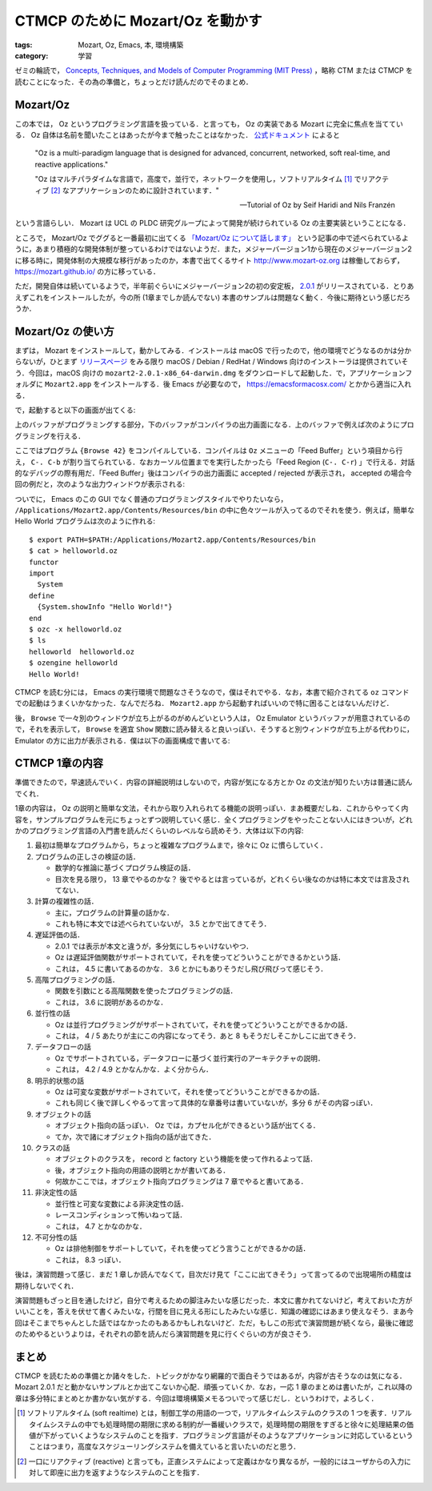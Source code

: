 CTMCP のために Mozart/Oz を動かす
=================================

:tags: Mozart, Oz, Emacs, 本, 環境構築
:category: 学習

ゼミの輪読で， `Concepts, Techniques, and Models of Computer Programming (MIT Press) <https://www.amazon.co.jp/dp/0262220695>`_ ，略称 CTM または CTMCP を読むことになった．その為の準備と，ちょっとだけ読んだのでそのまとめ．

Mozart/Oz
---------

この本では， Oz というプログラミング言語を扱っている．と言っても， Oz の実装である Mozart に完全に焦点を当てている． Oz 自体は名前を聞いたことはあったが今まで触ったことはなかった． `公式ドキュメント <https://mozart.github.io/mozart-v1/doc-1.4.0/tutorial/index.html>`_ によると

  "Oz is a multi-paradigm language that is designed for advanced, concurrent, networked, soft real-time, and reactive applications."

  "Oz はマルチパラダイムな言語で，高度で，並行で，ネットワークを使用し，ソフトリアルタイム [#about-soft-realtime]_ でリアクティブ [#about-reactive]_ なアプリケーションのために設計されています．"

  -- Tutorial of Oz by Seif Haridi and Nils Franzén

という言語らしい． Mozart は UCL の PLDC 研究グループによって開発が続けられている Oz の主要実装ということになる．

ところで， Mozart/Oz でググると一番最初に出てくる `「Mozart/Oz について話します」 <https://qiita.com/mshioda/items/9de1399db486107f1c30>`_ という記事の中で述べられているように，あまり積極的な開発体制が整っているわけではないようだ．また，メジャーバージョン1から現在のメジャーバージョン2に移る時に，開発体制の大規模な移行があったのか，本書で出てくるサイト http://www.mozart-oz.org は稼働しておらず， https://mozart.github.io/ の方に移っている．

ただ，開発自体は続いているようで，半年前ぐらいにメジャーバージョン2の初の安定板， `2.0.1 <https://github.com/mozart/mozart2/releases/tag/v2.0.1>`_ がリリースされている．とりあえずこれをインストールしたが，今の所 (1章までしか読んでない) 本書のサンプルは問題なく動く．今後に期待という感じだろうか．

Mozart/Oz の使い方
------------------

まずは， Mozart をインストールして，動かしてみる．インストールは macOS で行ったので，他の環境でどうなるのかは分からないが，ひとまず `リリースページ <https://github.com/mozart/mozart2/releases/tag/v2.0.1>`_ をみる限り macOS / Debian / RedHat / Windows 向けのインストーラは提供されていそう．今回は，macOS 向けの ``mozart2-2.0.1-x86_64-darwin.dmg`` をダウンロードして起動した．で，アプリケーションフォルダに ``Mozart2.app`` をインストールする．後 Emacs が必要なので， https://emacsformacosx.com/ とかから適当に入れる．

で，起動すると以下の画面が出てくる:

.. image:: {attach}read-ctmcp/oz-emacs-screenshot.png
   :alt: 上下に分かれた Emacs 画面が表示される．

上のバッファがプログラミングする部分，下のバッファがコンパイラの出力画面になる．上のバッファで例えば次のようにプログラミングを行える．

.. image:: {attach}read-ctmcp/oz-programming-sample.png
   :alt: ``{Browse 42}`` と書くと 42 を表示するプログラムになる．コンパイルに成功し， accepted と表示されているのが分かる．

ここではプログラム ``{Browse 42}`` をコンパイルしている．コンパイルは ``Oz`` メニューの「Feed Buffer」という項目から行え， ``C-. C-b`` が割り当てられている．なおカーソル位置までを実行したかったら「Feed Region (``C-. C-r``) 」で行える．対話的なデバッグの際有用だ．「Feed Buffer」後はコンパイラの出力画面に accepted / rejected が表示され， accepted の場合今回の例だと，次のような出力ウィンドウが表示される:

.. image:: {attach}read-ctmcp/oz-output-screenshot.png
   :alt: 42 と表示されたウィンドウが表示される．

ついでに， Emacs のこの GUI でなく普通のプログラミングスタイルでやりたいなら， ``/Applications/Mozart2.app/Contents/Resources/bin`` の中に色々ツールが入ってるのでそれを使う．例えば，簡単な Hello World プログラムは次のように作れる::

  $ export PATH=$PATH:/Applications/Mozart2.app/Contents/Resources/bin
  $ cat > helloworld.oz
  functor
  import
    System
  define
    {System.showInfo "Hello World!"}
  end
  $ ozc -x helloworld.oz
  $ ls
  helloworld  helloworld.oz
  $ ozengine helloworld
  Hello World!

CTMCP を読む分には， Emacs の実行環境で問題なさそうなので，僕はそれでやる．なお，本書で紹介されてる ``oz`` コマンドでの起動はうまくいかなかった．なんでだろね． ``Mozart2.app`` から起動すればいいので特に困ることはないんだけど．

後， ``Browse`` で一々別のウィンドウが立ち上がるのがめんどいという人は， Oz Emulator というバッファが用意されているので，それを表示して， ``Browse`` を適宜 ``Show`` 関数に読み替えると良いっぽい．そうすると別ウィンドウが立ち上がる代わりに， Emulator の方に出力が表示される．僕は以下の画面構成で書いてる:

.. image:: {attach}read-ctmcp/oz-my-screen.png
   :alt: 下の画面を分割して，左にコンパイラ出力，右にエミュレータ出力が見えるようにしている．

CTMCP 1章の内容
---------------

準備できたので，早速読んでいく．内容の詳細説明はしないので，内容が気になる方とか Oz の文法が知りたい方は普通に読んでくれ．

1章の内容は， Oz の説明と簡単な文法，それから取り入れられてる機能の説明っぽい．まあ概要だしね．これからやってく内容を，サンプルプログラムを元にちょっとずつ説明していく感じ．全くプログラミングをやったことない人にはきついが，どれかのプログラミング言語の入門書を読んだくらいのレベルなら読めそう．大体は以下の内容:

1. 最初は簡単なプログラムから，ちょっと複雑なプログラムまで，徐々に Oz に慣らしていく．

2. プログラムの正しさの検証の話．

   * 数学的な推論に基づくプログラム検証の話．
   * 目次を見る限り， 13 章でやるのかな？ 後でやるとは言っているが，どれくらい後なのかは特に本文では言及されてない．

3. 計算の複雑性の話．

   * 主に，プログラムの計算量の話かな．
   * これも特に本文では述べられていないが， 3.5 とかで出てきてそう．

4. 遅延評価の話．

   * 2.0.1 では表示が本文と違うが，多分気にしちゃいけないやつ．
   * Oz は遅延評価関数がサポートされていて，それを使ってどういうことができるかという話．
   * これは， 4.5 に書いてあるのかな． 3.6 とかにもありそうだし飛び飛びって感じそう．

5. 高階プログラミングの話．

   * 関数を引数にとる高階関数を使ったプログラミングの話．
   * これは， 3.6 に説明があるのかな．

6. 並行性の話

   * Oz は並行プログラミングがサポートされていて，それを使ってどういうことができるかの話．
   * これは， 4 / 5 あたりが主にこの内容になってそう．あと 8 もそうだしそこかしこに出てきそう．

7. データフローの話

   * Oz でサポートされている，データフローに基づく並行実行のアーキテクチャの説明．
   * これは， 4.2 / 4.9 とかなんかな．よく分からん．

8. 明示的状態の話

   * Oz は可変な変数がサポートされていて，それを使ってどういうことができるかの話．
   * これも同じく後で詳しくやるって言って具体的な章番号は書いていないが，多分 6 がその内容っぽい．

9. オブジェクトの話

   * オブジェクト指向の話っぽい． Oz では，カプセル化ができるという話が出てくる．
   * てか，次で諸にオブジェクト指向の話が出てきた．

10. クラスの話

    * オブジェクトのクラスを， record と factory という機能を使って作れるよって話．
    * 後，オブジェクト指向の用語の説明とかが書いてある．
    * 何故かここでは，オブジェクト指向プログラミングは 7 章でやると書いてある．

11. 非決定性の話

    * 並行性と可変な変数による非決定性の話．
    * レースコンディションって怖いねって話．
    * これは， 4.7 とかなのかな．

12. 不可分性の話

    * Oz は排他制御をサポートしていて，それを使ってどう言うことができるかの話．
    * これは， 8.3 っぽい．

後は，演習問題って感じ．まだ 1 章しか読んでなくて，目次だけ見て「ここに出てきそう」って言ってるので出現場所の精度は期待しないでくれ．

演習問題もざっと目を通したけど，自分で考えるための脚注みたいな感じだった．本文に書かれてないけど，考えておいた方がいいことを，答えを伏せて書くみたいな，行間を目に見える形にしたみたいな感じ．知識の確認にはあまり使えなそう．まあ今回はそこまでちゃんとした話ではなかったのもあるかもしれないけど．ただ，もしこの形式で演習問題が続くなら，最後に確認のためやるというよりは，それぞれの節を読んだら演習問題を見に行くぐらいの方が良さそう．

まとめ
------

CTMCP を読むための準備とか諸々をした．トピックがかなり網羅的で面白そうではあるが，内容が古そうなのは気になる． Mozart 2.0.1 だと動かないサンプルとか出てこないか心配．頑張っていくか．なお，一応 1 章のまとめは書いたが，これ以降の章は多分特にまとめとか書かない気がする．今回は環境構築メモるついでって感じだし．というわけで，よろしく．

.. [#about-soft-realtime] ソフトリアルタイム (soft realtime) とは，制御工学の用語の一つで，リアルタイムシステムのクラスの 1 つを表す．リアルタイムシステムの中でも処理時間の期限に求める制約が一番緩いクラスで，処理時間の期限をすぎると徐々に処理結果の価値が下がっていくようなシステムのことを指す．プログラミング言語がそのようなアプリケーションに対応しているということはつまり，高度なスケジューリングシステムを備えていると言いたいのだと思う．
.. [#about-reactive] 一口にリアクティブ (reactive) と言っても，正直システムによって定義はかなり異なるが，一般的にはユーザからの入力に対して即座に出力を返すようなシステムのことを指す．
